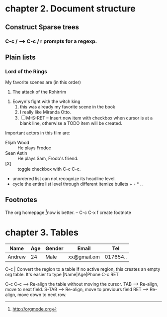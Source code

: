 * chapter 2. Document structure
  
** Construct Sparse trees 
*** C-c /  ---> C-c / r prompts for a regexp.
    
** Plain lists
*** Lord of the Rings
    My favorite scenes are (in this order)
        1. The attack of the Rohirrim
	2. Eowyn's fight with the witch king
	   1. this was already my favorite scene in the book
	   2. I really like Miranda Otto.
	   3. [ ] M-S-RET -- Insert new item with checkbox when cursor is at a blank line,
	      otherwise a TODO item will be created.
	Important actors in this film are:
	- Elijah Wood :: He plays Frodoc
	- Sean Astin :: He plays Sam, Frodo's friend.
	- [X]  :: toggle checkbox with C-c C-c.
	- unordered list can not recognize its headline level.
	- cycle the entire list level through different itemize bullets + - * ..
	  
** Footnotes
   The org homepage [fn:1]now is better. -- C-c C-x f create footnote
[fn:1] http://orgmode.org


* chapter 3. Tables
| Name   | Age | Gender | Email       |      Tel |
|--------+-----+--------+-------------+----------|
| Andrew |  24 | Male   | xx@gmail.om | 017654.. |

C-c | Convert the region to a table
If no active region, this creates an empty org table.
It's easier to type |Name|Age|Phone C-c RET


C-c C-c --> Re-align the table without moving the cursor.
TAB --> Re-align, move to next field.
S-TAB --> Re-align, move to previours field
RET --> Re-align, move down to next row.
